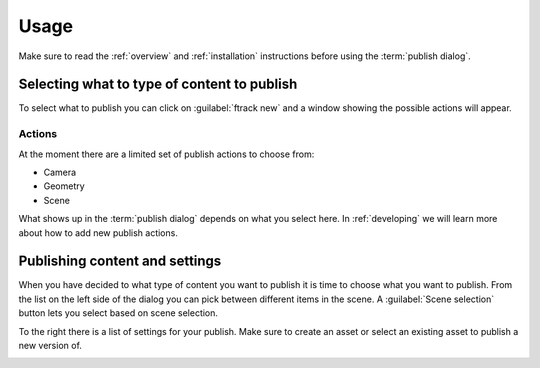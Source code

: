 ..
    :copyright: Copyright (c) 2016 ftrack

*****
Usage
*****

Make sure to read the :ref:`overview` and :ref:`installation` instructions
before using the :term:`publish dialog`.

Selecting what to type of content to publish
============================================

To select what to publish you can click on :guilabel:`ftrack new` and a window
showing the possible actions will appear.

Actions
-------

.. image:: /image/publish_actions.png

At the moment there are a limited set of publish actions to choose from:

*   Camera
*   Geometry
*   Scene

What shows up in the :term:`publish dialog` depends on what you select here. In
:ref:`developing` we will learn more about how to add new publish actions.

Publishing content and settings
===============================

When you have decided to what type of content you want to publish it is time
to choose what you want to publish. From the list on the left side of the
dialog you can pick between different items in the scene. A
:guilabel:`Scene selection` button lets you select based on scene selection.

To the right there is a list of settings for your publish. Make sure to create
an asset or select an existing asset to publish a new version of.

.. image:: /image/publish_geometry.png
